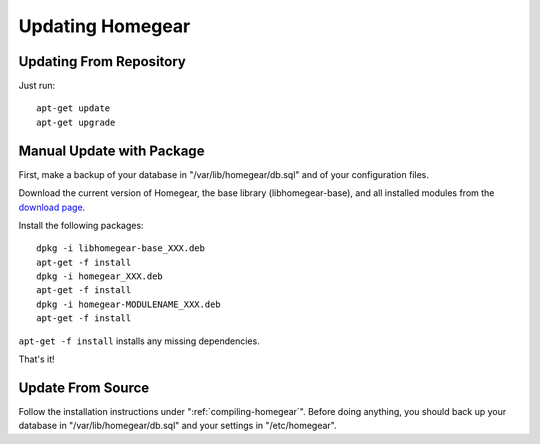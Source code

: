 Updating Homegear
#################

.. highlight:: bash

Updating From Repository
************************

Just run::

	apt-get update
	apt-get upgrade


Manual Update with Package
**************************

First, make a backup of your database in "/var/lib/homegear/db.sql" and of your configuration files.

Download the current version of Homegear, the base library (libhomegear-base), and all installed modules from the `download page <https://www.homegear.eu/index.php/Downloads>`_.

Install the following packages::
	
	dpkg -i libhomegear-base_XXX.deb
	​apt-get -f install
	​dpkg -i homegear_XXX.deb
	​apt-get -f install
	​dpkg -i homegear-MODULENAME_XXX.deb
	​apt-get -f install

``apt-get -f install`` installs any missing dependencies.

That's it!


Update From Source
******************

Follow the installation instructions under ":ref:`compiling-homegear`". Before doing anything, you should back up your database in "/var/lib/homegear/db.sql" and your settings in "/etc/homegear".